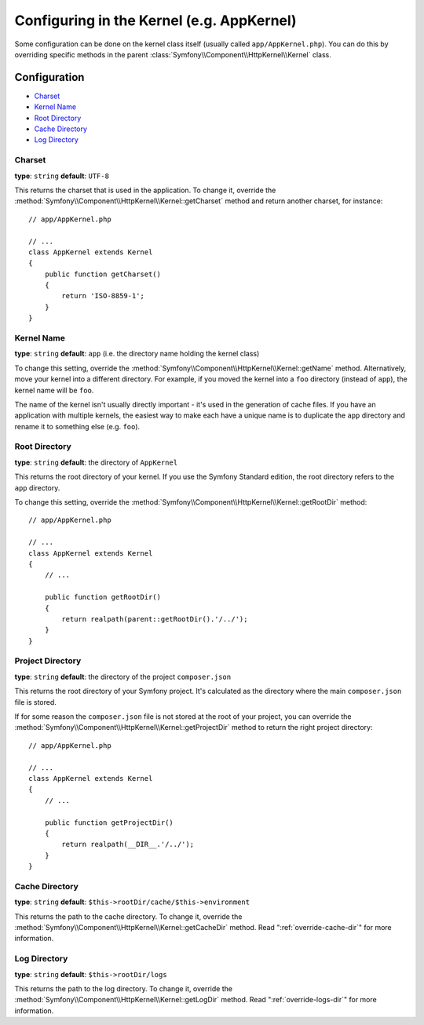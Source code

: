 .. index::
    single: Configuration reference; Kernel class

Configuring in the Kernel (e.g. AppKernel)
==========================================

Some configuration can be done on the kernel class itself (usually called
``app/AppKernel.php``). You can do this by overriding specific methods in
the parent :class:`Symfony\\Component\\HttpKernel\\Kernel` class.

Configuration
-------------

* `Charset`_
* `Kernel Name`_
* `Root Directory`_
* `Cache Directory`_
* `Log Directory`_

Charset
~~~~~~~

**type**: ``string`` **default**: ``UTF-8``

This returns the charset that is used in the application. To change it,
override the :method:`Symfony\\Component\\HttpKernel\\Kernel::getCharset`
method and return another charset, for instance::

    // app/AppKernel.php

    // ...
    class AppKernel extends Kernel
    {
        public function getCharset()
        {
            return 'ISO-8859-1';
        }
    }

Kernel Name
~~~~~~~~~~~

**type**: ``string`` **default**: ``app`` (i.e. the directory name holding
the kernel class)

To change this setting, override the :method:`Symfony\\Component\\HttpKernel\\Kernel::getName`
method. Alternatively, move your kernel into a different directory. For
example, if you moved the kernel into a ``foo`` directory (instead of ``app``),
the kernel name will be ``foo``.

The name of the kernel isn't usually directly important - it's used in the
generation of cache files. If you have an application with multiple kernels,
the easiest way to make each have a unique name is to duplicate the ``app``
directory and rename it to something else (e.g. ``foo``).

Root Directory
~~~~~~~~~~~~~~

.. deprecated:: 3.3

    The ``getRootDir()`` method is deprecated since Symfony 3.3. Use the new
    ``getProjectDir()`` method instead.

**type**: ``string`` **default**: the directory of ``AppKernel``

This returns the root directory of your kernel. If you use the Symfony Standard
edition, the root directory refers to the ``app`` directory.

To change this setting, override the
:method:`Symfony\\Component\\HttpKernel\\Kernel::getRootDir` method::

    // app/AppKernel.php

    // ...
    class AppKernel extends Kernel
    {
        // ...

        public function getRootDir()
        {
            return realpath(parent::getRootDir().'/../');
        }
    }

Project Directory
~~~~~~~~~~~~~~~~~

.. versionadded:: 3.3

    The ``getProjectDir()`` method was introduced in Symfony 3.3.

**type**: ``string`` **default**: the directory of the project ``composer.json``

This returns the root directory of your Symfony project. It's calculated as
the directory where the main ``composer.json`` file is stored.

If for some reason the ``composer.json`` file is not stored at the root of your
project, you can override the :method:`Symfony\\Component\\HttpKernel\\Kernel::getProjectDir`
method to return the right project directory::

    // app/AppKernel.php

    // ...
    class AppKernel extends Kernel
    {
        // ...

        public function getProjectDir()
        {
            return realpath(__DIR__.'/../');
        }
    }

Cache Directory
~~~~~~~~~~~~~~~

**type**: ``string`` **default**: ``$this->rootDir/cache/$this->environment``

This returns the path to the cache directory. To change it, override the
:method:`Symfony\\Component\\HttpKernel\\Kernel::getCacheDir` method. Read
":ref:`override-cache-dir`" for more information.

Log Directory
~~~~~~~~~~~~~

**type**: ``string`` **default**: ``$this->rootDir/logs``

This returns the path to the log directory. To change it, override the
:method:`Symfony\\Component\\HttpKernel\\Kernel::getLogDir` method. Read
":ref:`override-logs-dir`" for more information.
